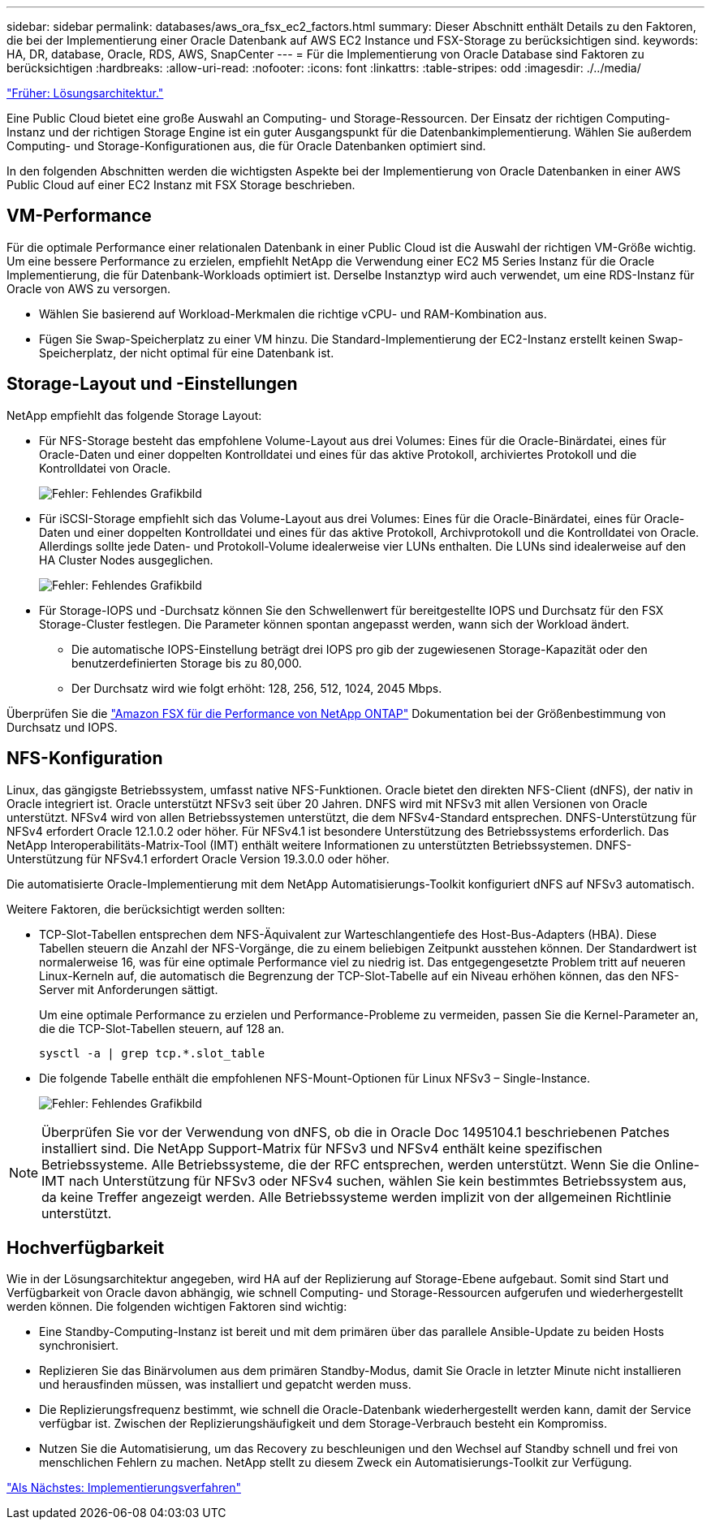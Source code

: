 ---
sidebar: sidebar 
permalink: databases/aws_ora_fsx_ec2_factors.html 
summary: Dieser Abschnitt enthält Details zu den Faktoren, die bei der Implementierung einer Oracle Datenbank auf AWS EC2 Instance und FSX-Storage zu berücksichtigen sind. 
keywords: HA, DR, database, Oracle, RDS, AWS, SnapCenter 
---
= Für die Implementierung von Oracle Database sind Faktoren zu berücksichtigen
:hardbreaks:
:allow-uri-read: 
:nofooter: 
:icons: font
:linkattrs: 
:table-stripes: odd
:imagesdir: ./../media/


link:aws_ora_fsx_ec2_architecture.html["Früher: Lösungsarchitektur."]

[role="lead"]
Eine Public Cloud bietet eine große Auswahl an Computing- und Storage-Ressourcen. Der Einsatz der richtigen Computing-Instanz und der richtigen Storage Engine ist ein guter Ausgangspunkt für die Datenbankimplementierung. Wählen Sie außerdem Computing- und Storage-Konfigurationen aus, die für Oracle Datenbanken optimiert sind.

In den folgenden Abschnitten werden die wichtigsten Aspekte bei der Implementierung von Oracle Datenbanken in einer AWS Public Cloud auf einer EC2 Instanz mit FSX Storage beschrieben.



== VM-Performance

Für die optimale Performance einer relationalen Datenbank in einer Public Cloud ist die Auswahl der richtigen VM-Größe wichtig. Um eine bessere Performance zu erzielen, empfiehlt NetApp die Verwendung einer EC2 M5 Series Instanz für die Oracle Implementierung, die für Datenbank-Workloads optimiert ist. Derselbe Instanztyp wird auch verwendet, um eine RDS-Instanz für Oracle von AWS zu versorgen.

* Wählen Sie basierend auf Workload-Merkmalen die richtige vCPU- und RAM-Kombination aus.
* Fügen Sie Swap-Speicherplatz zu einer VM hinzu. Die Standard-Implementierung der EC2-Instanz erstellt keinen Swap-Speicherplatz, der nicht optimal für eine Datenbank ist.




== Storage-Layout und -Einstellungen

NetApp empfiehlt das folgende Storage Layout:

* Für NFS-Storage besteht das empfohlene Volume-Layout aus drei Volumes: Eines für die Oracle-Binärdatei, eines für Oracle-Daten und einer doppelten Kontrolldatei und eines für das aktive Protokoll, archiviertes Protokoll und die Kontrolldatei von Oracle.
+
image:aws_ora_fsx_ec2_stor_12.PNG["Fehler: Fehlendes Grafikbild"]

* Für iSCSI-Storage empfiehlt sich das Volume-Layout aus drei Volumes: Eines für die Oracle-Binärdatei, eines für Oracle-Daten und einer doppelten Kontrolldatei und eines für das aktive Protokoll, Archivprotokoll und die Kontrolldatei von Oracle. Allerdings sollte jede Daten- und Protokoll-Volume idealerweise vier LUNs enthalten. Die LUNs sind idealerweise auf den HA Cluster Nodes ausgeglichen.
+
image:aws_ora_fsx_ec2_stor_13.PNG["Fehler: Fehlendes Grafikbild"]

* Für Storage-IOPS und -Durchsatz können Sie den Schwellenwert für bereitgestellte IOPS und Durchsatz für den FSX Storage-Cluster festlegen. Die Parameter können spontan angepasst werden, wann sich der Workload ändert.
+
** Die automatische IOPS-Einstellung beträgt drei IOPS pro gib der zugewiesenen Storage-Kapazität oder den benutzerdefinierten Storage bis zu 80,000.
** Der Durchsatz wird wie folgt erhöht: 128, 256, 512, 1024, 2045 Mbps.




Überprüfen Sie die link:https://docs.aws.amazon.com/fsx/latest/ONTAPGuide/performance.html["Amazon FSX für die Performance von NetApp ONTAP"^] Dokumentation bei der Größenbestimmung von Durchsatz und IOPS.



== NFS-Konfiguration

Linux, das gängigste Betriebssystem, umfasst native NFS-Funktionen. Oracle bietet den direkten NFS-Client (dNFS), der nativ in Oracle integriert ist. Oracle unterstützt NFSv3 seit über 20 Jahren. DNFS wird mit NFSv3 mit allen Versionen von Oracle unterstützt. NFSv4 wird von allen Betriebssystemen unterstützt, die dem NFSv4-Standard entsprechen. DNFS-Unterstützung für NFSv4 erfordert Oracle 12.1.0.2 oder höher. Für NFSv4.1 ist besondere Unterstützung des Betriebssystems erforderlich. Das NetApp Interoperabilitäts-Matrix-Tool (IMT) enthält weitere Informationen zu unterstützten Betriebssystemen. DNFS-Unterstützung für NFSv4.1 erfordert Oracle Version 19.3.0.0 oder höher.

Die automatisierte Oracle-Implementierung mit dem NetApp Automatisierungs-Toolkit konfiguriert dNFS auf NFSv3 automatisch.

Weitere Faktoren, die berücksichtigt werden sollten:

* TCP-Slot-Tabellen entsprechen dem NFS-Äquivalent zur Warteschlangentiefe des Host-Bus-Adapters (HBA). Diese Tabellen steuern die Anzahl der NFS-Vorgänge, die zu einem beliebigen Zeitpunkt ausstehen können. Der Standardwert ist normalerweise 16, was für eine optimale Performance viel zu niedrig ist. Das entgegengesetzte Problem tritt auf neueren Linux-Kerneln auf, die automatisch die Begrenzung der TCP-Slot-Tabelle auf ein Niveau erhöhen können, das den NFS-Server mit Anforderungen sättigt.
+
Um eine optimale Performance zu erzielen und Performance-Probleme zu vermeiden, passen Sie die Kernel-Parameter an, die die TCP-Slot-Tabellen steuern, auf 128 an.

+
[source, cli]
----
sysctl -a | grep tcp.*.slot_table
----
* Die folgende Tabelle enthält die empfohlenen NFS-Mount-Optionen für Linux NFSv3 – Single-Instance.
+
image:aws_ora_fsx_ec2_nfs_01.PNG["Fehler: Fehlendes Grafikbild"]




NOTE: Überprüfen Sie vor der Verwendung von dNFS, ob die in Oracle Doc 1495104.1 beschriebenen Patches installiert sind. Die NetApp Support-Matrix für NFSv3 und NFSv4 enthält keine spezifischen Betriebssysteme. Alle Betriebssysteme, die der RFC entsprechen, werden unterstützt. Wenn Sie die Online-IMT nach Unterstützung für NFSv3 oder NFSv4 suchen, wählen Sie kein bestimmtes Betriebssystem aus, da keine Treffer angezeigt werden. Alle Betriebssysteme werden implizit von der allgemeinen Richtlinie unterstützt.



== Hochverfügbarkeit

Wie in der Lösungsarchitektur angegeben, wird HA auf der Replizierung auf Storage-Ebene aufgebaut. Somit sind Start und Verfügbarkeit von Oracle davon abhängig, wie schnell Computing- und Storage-Ressourcen aufgerufen und wiederhergestellt werden können. Die folgenden wichtigen Faktoren sind wichtig:

* Eine Standby-Computing-Instanz ist bereit und mit dem primären über das parallele Ansible-Update zu beiden Hosts synchronisiert.
* Replizieren Sie das Binärvolumen aus dem primären Standby-Modus, damit Sie Oracle in letzter Minute nicht installieren und herausfinden müssen, was installiert und gepatcht werden muss.
* Die Replizierungsfrequenz bestimmt, wie schnell die Oracle-Datenbank wiederhergestellt werden kann, damit der Service verfügbar ist. Zwischen der Replizierungshäufigkeit und dem Storage-Verbrauch besteht ein Kompromiss.
* Nutzen Sie die Automatisierung, um das Recovery zu beschleunigen und den Wechsel auf Standby schnell und frei von menschlichen Fehlern zu machen. NetApp stellt zu diesem Zweck ein Automatisierungs-Toolkit zur Verfügung.


link:aws_ora_fsx_ec2_procedures.html["Als Nächstes: Implementierungsverfahren"]
